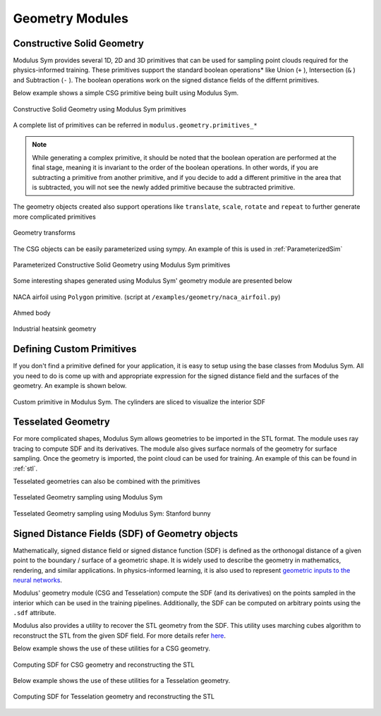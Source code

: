 .. _geometry_and_tesselated:

Geometry Modules
================

Constructive Solid Geometry
---------------------------

Modulus Sym provides several 1D, 2D and 3D primitives that can be used for sampling point clouds required for the physics-informed training. 
These primitives support the standard boolean operations* like Union (``+`` ), Intersection (``&`` ) and Subtraction (``-`` ). The boolean
operations work on the signed distance fields of the differnt primitives. 

Below example shows a simple CSG primitive being built using Modulus Sym. 

.. code-block:: python
    :caption: Constructive solid geometry
        
    import numpy as np
    from modulus.sym.geometry.primitives_3d import Box, Sphere, Cylinder
    from modulus.sym.utils.io.vtk import var_to_polyvtk
    
    # number of points to sample
    nr_points = 100000
    
    # make standard constructive solid geometry example
    # make primitives
    box = Box(point_1=(-1, -1, -1), point_2=(1, 1, 1))
    sphere = Sphere(center=(0, 0, 0), radius=1.2)
    cylinder_1 = Cylinder(center=(0, 0, 0), radius=0.5, height=2)
    cylinder_2 = cylinder_1.rotate(angle=float(np.pi / 2.0), axis="x")
    cylinder_3 = cylinder_1.rotate(angle=float(np.pi / 2.0), axis="y")
    
    # combine with boolean operations
    all_cylinders = cylinder_1 + cylinder_2 + cylinder_3
    box_minus_sphere = box & sphere
    geo = box_minus_sphere - all_cylinders
    
    # sample geometry for plotting in Paraview
    s = geo.sample_boundary(nr_points=nr_points)
    var_to_polyvtk(s, "boundary")
    print("Surface Area: {:.3f}".format(np.sum(s["area"])))
    s = geo.sample_interior(nr_points=nr_points, compute_sdf_derivatives=True)
    var_to_polyvtk(s, "interior")
    print("Volume: {:.3f}".format(np.sum(s["area"])))
        

.. figure:: /images/user_guide/csg_demo.png
   :alt: Constructive Solid Geometry using Modulus Sym primitives
   :width: 80.0%
   :align: center

   Constructive Solid Geometry using Modulus Sym primitives

A complete list of primitives can be referred in ``modulus.geometry.primitives_*`` 

.. note::
    While generating a complex primitive, it should be noted that the boolean operation are performed at the final stage, meaning it is invariant to 
    the order of the boolean operations. In other words, if you are subtracting a primitive from another primitive, and if you decide to add a different primitive
    in the area that is subtracted, you will not see the newly added primitive because the subtracted primitive.

The geometry objects created also support operations like ``translate``, ``scale``, ``rotate`` and ``repeat`` to further generate more complicated primitives

.. code-block:: python
    :caption: Transforms and Repeat

    # apply transformations
    geo = geo.scale(0.5)
    geo = geo.rotate(angle=np.pi / 4, axis="z")
    geo = geo.rotate(angle=np.pi / 4, axis="y")
    geo = geo.repeat(spacing=4.0, repeat_lower=(-1, -1, -1), repeat_higher=(1, 1, 1))
    
    # sample geometry for plotting in Paraview
    s = geo.sample_boundary(nr_points=nr_points)
    var_to_polyvtk(s, "repeated_boundary")
    print("Repeated Surface Area: {:.3f}".format(np.sum(s["area"])))
    s = geo.sample_interior(nr_points=nr_points, compute_sdf_derivatives=True)
    var_to_polyvtk(s, "repeated_interior")
    print("Repeated Volume: {:.3f}".format(np.sum(s["area"])))

.. figure:: /images/user_guide/csg_repeat_demo.png
   :alt: Geometry transforms
   :width: 80.0%
   :align: center

   Geometry transforms


The CSG objects can be easily parameterized using sympy. An example of this is used in :ref:`ParameterizedSim`

.. code-block:: python
    :caption: Parameterized geometry

    from modulus.sym.geometry.primitives_2d import Rectangle, Circle
    from modulus.sym.utils.io.vtk import var_to_polyvtk
    from modulus.sym.geometry.parameterization import Parameterization, Parameter
    
    # make plate with parameterized hole
    # make parameterized primitives
    plate = Rectangle(point_1=(-1, -1), point_2=(1, 1))
    y_pos = Parameter("y_pos")
    parameterization = Parameterization({y_pos: (-1, 1)})
    circle = Circle(center=(0, y_pos), radius=0.3, parameterization=parameterization)
    geo = plate - circle
    
    # sample geometry over entire parameter range
    s = geo.sample_boundary(nr_points=100000)
    var_to_polyvtk(s, "parameterized_boundary")
    s = geo.sample_interior(nr_points=100000)
    var_to_polyvtk(s, "parameterized_interior")
    
    # sample specific parameter
    s = geo.sample_boundary(
        nr_points=100000, parameterization=Parameterization({y_pos: 0})
    )
    var_to_polyvtk(s, "y_pos_zero_boundary")
    s = geo.sample_interior(
        nr_points=100000, parameterization=Parameterization({y_pos: 0})
    )
    var_to_polyvtk(s, "y_pos_zero_interior")
    

.. figure:: /images/user_guide/csg_parameterized_demo.png
   :alt: Parameterized Constructive Solid Geometry using Modulus Sym primitives
   :width: 80.0%
   :align: center

   Parameterized Constructive Solid Geometry using Modulus Sym primitives


Some interesting shapes generated using Modulus Sym' geometry module are presented below

.. figure:: /images/user_guide/naca_demo.png
   :alt: NACA airfoil using ``Polygon`` primitive
   :width: 80.0%
   :align: center

   NACA airfoil using ``Polygon`` primitive. (script at ``/examples/geometry/naca_airfoil.py``)

.. figure:: /images/user_guide/ahmed_demo.png
   :alt: Ahmed body
   :width: 80.0%
   :align: center

   Ahmed body

.. figure:: /images/user_guide/industrial_geo_demo.png
   :alt: Industrial heatsink geometry
   :width: 80.0%
   :align: center

   Industrial heatsink geometry


Defining Custom Primitives
--------------------------

If you don't find a primitive defined for your application, it is easy to setup using the base classes from Modulus Sym. All you need to do is come up with and appropriate
expression for the signed distance field and the surfaces of the geometry. An example is shown below. 

.. code-block:: python
    :caption: Custom Primitive

    from sympy import Symbol, pi, sin, cos, sqrt, Min, Max, Abs
    
    from modulus.sym.geometry.geometry import Geometry, csg_curve_naming
    from modulus.sym.geometry.helper import _sympy_sdf_to_sdf
    from modulus.sym.geometry.curve import SympyCurve, Curve
    from modulus.sym.geometry.parameterization import Parameterization, Parameter, Bounds
    from modulus.sym.geometry.primitives_3d import Cylinder
    from modulus.sym.utils.io.vtk import var_to_polyvtk
    
    class InfiniteCylinder(Geometry):
        """
        3D Infinite Cylinder
        Axis parallel to z-axis, no caps on ends
    
        Parameters
        ----------
        center : tuple with 3 ints or floats
            center of cylinder
        radius : int or float
            radius of cylinder
        height : int or float
            height of cylinder
        parameterization : Parameterization
            Parameterization of geometry.
        """
    
        def __init__(self, center, radius, height, parameterization=Parameterization()):
            # make sympy symbols to use
            x, y, z = Symbol("x"), Symbol("y"), Symbol("z")
            h, r = Symbol(csg_curve_naming(0)), Symbol(csg_curve_naming(1))
            theta = Symbol(csg_curve_naming(2))
    
            # surface of the cylinder
            curve_parameterization = Parameterization(
                {h: (-1, 1), r: (0, 1), theta: (0, 2 * pi)}
            )
            curve_parameterization = Parameterization.combine(
                curve_parameterization, parameterization
            )
            curve_1 = SympyCurve(
                functions={
                    "x": center[0] + radius * cos(theta),
                    "y": center[1] + radius * sin(theta),
                    "z": center[2] + 0.5 * h * height,
                    "normal_x": 1 * cos(theta),
                    "normal_y": 1 * sin(theta),
                    "normal_z": 0,
                },
                parameterization=curve_parameterization,
                area=height * 2 * pi * radius,
            )
            curves = [curve_1]
    
            # calculate SDF
            r_dist = sqrt((x - center[0]) ** 2 + (y - center[1]) ** 2)
            sdf = radius - r_dist
    
            # calculate bounds
            bounds = Bounds(
                {
                    Parameter("x"): (center[0] - radius, center[0] + radius),
                    Parameter("y"): (center[1] - radius, center[1] + radius),
                    Parameter("z"): (center[2] - height / 2, center[2] + height / 2),
                },
                parameterization=parameterization,
            )
    
            # initialize Infinite Cylinder
            super().__init__(
                curves,
                _sympy_sdf_to_sdf(sdf),
                dims=3,
                bounds=bounds,
                parameterization=parameterization,
            )
    
    
    nr_points = 100000
    
    cylinder_1 = Cylinder(center=(0, 0, 0), radius=0.5, height=2)
    cylinder_2 = InfiniteCylinder(center=(0, 0, 0), radius=0.5, height=2)
    
    s = cylinder_1.sample_interior(nr_points=nr_points, compute_sdf_derivatives=True)
    var_to_polyvtk(s, "interior_cylinder")
    
    s = cylinder_2.sample_interior(nr_points=nr_points, compute_sdf_derivatives=True)
    var_to_polyvtk(s, "interior_infinite_cylinder")
        

.. figure:: /images/user_guide/custom_primitive_demo.png
   :alt: Custom primitive in Modulus Sym. The cylinders are sliced to visualize the interior SDF
   :width: 80.0%
   :align: center

   Custom primitive in Modulus Sym. The cylinders are sliced to visualize the interior SDF

   
Tesselated Geometry
-------------------

For more complicated shapes, Modulus Sym allows geometries to be imported in the STL format. The module uses ray tracing to compute SDF and its derivatives.
The module also gives surface normals of the geometry for surface sampling. Once the geometry is imported, the point cloud can be used for training. An
example of this can be found in :ref:`stl`.

Tesselated geometries can also be combined with the primitives 

.. code-block:: python
    :caption: Tesselated Geometry

    import numpy as np
    from modulus.sym.geometry.tessellation import Tessellation
    from modulus.sym.geometry.primitives_3d import Plane
    from modulus.sym.utils.io.vtk import var_to_polyvtk
    
    # number of points to sample
    nr_points = 100000
    
    # make tesselated geometry from stl file
    geo = Tessellation.from_stl("./stl_files/tessellated_example.stl")
    
    # tesselated geometries can be combined with primitives
    cut_plane = Plane((0, -1, -1), (0, 1, 1))
    geo = geo & cut_plane
    
    # sample geometry for plotting in Paraview
    s = geo.sample_boundary(nr_points=nr_points)
    var_to_polyvtk(s, "tessellated_boundary")
    print("Repeated Surface Area: {:.3f}".format(np.sum(s["area"])))
    s = geo.sample_interior(nr_points=nr_points, compute_sdf_derivatives=True)
    var_to_polyvtk(s, "tessellated_interior")
    print("Repeated Volume: {:.3f}".format(np.sum(s["area"])))
        

.. figure:: /images/user_guide/stl_demo_1.png
   :alt: Tesselated Geometry sampling using Modulus Sym 
   :width: 80.0%
   :align: center

   Tesselated Geometry sampling using Modulus Sym

.. figure:: /images/user_guide/stl_demo_2.png
   :alt: Tesselated Geometry sampling using Modulus Sym: Stanford bunny
   :width: 80.0%
   :align: center

   Tesselated Geometry sampling using Modulus Sym: Stanford bunny


Signed Distance Fields (SDF) of Geometry objects
-------------------------------------------------

Mathematically, signed distance field or signed distance function (SDF) is defined as
the orthonogal distance of a given point to the boundary / surface of a geometric shape.
It is widely used to describe the geometry in mathematics, rendering, and similar
applications. In physics-informed learning, it is also used to represent
`geometric inputs to the neural networks <https://www.research.autodesk.com/app/uploads/2023/03/convolutional-neural-networks-for.pdf_rectr0tDKzFYVAAJe.pdf>`_.

Modulus' geometry module (CSG and Tesselation) compute the SDF (and its derivatives) on
the points sampled in the interior which can be used in the training pipelines.
Additionally, the SDF can be computed on arbitrary points using the ``.sdf`` attribute.
 
Modulus also provides a utility to recover the STL geometry from the SDF. This utility
uses marching cubes algorithm to reconstruct the STL from the given SDF field. For
more details refer `here <https://github.com/NVIDIA/modulus/blob/main/modulus/utils/mesh/generate_stl.py#L25>`_.

Below example shows the use of these utilities for a CSG geometry.

.. code-block:: python
    :caption: Computing SDF for CSG geometry and reconstructing the STL

    import numpy as np
    from modulus.sym.geometry.primitives_3d import Box, Sphere, Cylinder

    from modulus.utils.mesh import sdf_to_stl

    # make standard constructive solid geometry example
    box = Box(point_1=(-1, -1, -1), point_2=(1, 1, 1))
    sphere = Sphere(center=(0, 0, 0), radius=1.2)
    cylinder_1 = Cylinder(center=(0, 0, 0), radius=0.5, height=2)
    cylinder_2 = cylinder_1.rotate(angle=float(np.pi / 2.0), axis="x")
    cylinder_3 = cylinder_1.rotate(angle=float(np.pi / 2.0), axis="y")

    all_cylinders = cylinder_1 + cylinder_2 + cylinder_3
    box_minus_sphere = box & sphere
    geo = box_minus_sphere - all_cylinders

    # generate cartesian grid to compute SDF
    x = np.linspace(-2, 2, 100)
    y = np.linspace(-2, 2, 100)
    z = np.linspace(-2, 2, 100)

    xx, yy, zz = np.meshgrid(x, y, z, indexing='ij')
    
    # compute the SDF on the grid points
    sdf = geo.sdf(
            {
                "x": xx.reshape(-1, 1), 
                "y": yy.reshape(-1, 1), 
                "z": zz.reshape(-1, 1),
            }, 
        params={}
    )["sdf"]

    # reconstruct the STL from SDF
    sdf_to_stl(
        sdf.reshape(100, 100, 100),    # sdf field in [nx, ny, nz] shape
        threshold=0.0,
        backend="skimage",  # skimage backend works better for CSG geometry
        filename="csg_reconstruction.stl"
    )


.. figure:: /images/user_guide/sdf_to_stl_csg.png
   :alt: Computing SDF for CSG geometry and reconstructing the STL
   :width: 80.0%
   :align: center

   Computing SDF for CSG geometry and reconstructing the STL


Below example shows the use of these utilities for a Tesselation geometry.

.. code-block:: python
    :caption: Computing SDF for Tesselation geometry and reconstructing the STL

    import numpy as np
    from modulus.sym.geometry.tessellation import Tessellation

    from modulus.utils.mesh import sdf_to_stl

    # read the Stanford Bunny stl
    geo = Tessellation.from_stl("./Stanford_Bunny.stl")

    # generate cartesian grid to compute SDF
    bounds = {str(k): v for k, v in geo.bounds.bound_ranges.items()}
    x = np.linspace(bounds["x"][0] - 1, bounds["x"][1] + 1, 100)
    y = np.linspace(bounds["y"][0] - 1, bounds["y"][1] + 1, 100)
    z = np.linspace(bounds["z"][0] - 1, bounds["z"][1] + 1, 100)

    xx, yy, zz = np.meshgrid(x, y, z, indexing='ij')
    
    # compute the SDF on the grid points
    sdf = geo.sdf(
            {
                "x": xx.reshape(-1, 1), 
                "y": yy.reshape(-1, 1), 
                "z": zz.reshape(-1, 1),
            }, 
        params={}
    )["sdf"]
    
    # reconstruct the STL from SDF
    sdf_to_stl(
        sdf.reshape(100, 100, 100),    # sdf field in [nx, ny, nz] shape
        threshold=0.0,
        backend="warp",  # warp backend works better and is faster for STL geometry
        filename="stl_reconstruction.stl"
    )


.. figure:: /images/user_guide/sdf_to_stl_tesselation.png
   :alt: Computing SDF for Tesselation geometry and reconstructing the STL
   :width: 80.0%
   :align: center

   Computing SDF for Tesselation geometry and reconstructing the STL
